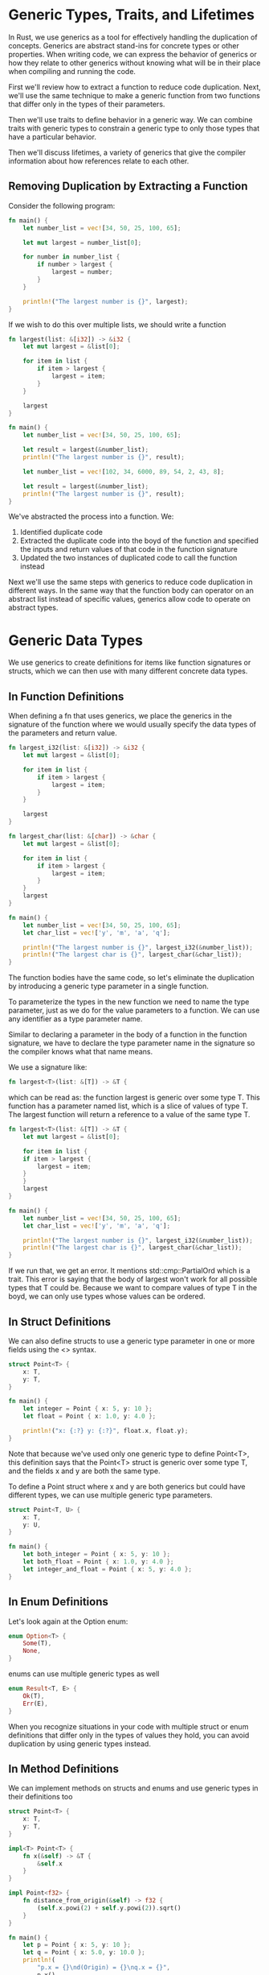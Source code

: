 * Generic Types, Traits, and Lifetimes

  In Rust, we use generics as a tool for effectively handling the duplication of concepts. Generics are abstract stand-ins for concrete types or other properties.
  When writing code, we can express the behavior of generics or how they relate to other generics without knowing what will be in their place when compiling and running the code.

  First we'll review how to extract a function to reduce code duplication. Next, we'll use the same technique to make a generic function from two functions that differ only in the types of their parameters.

  Then we'll use traits to define behavior in a generic way. We can combine traits with generic types to constrain a generic type to only those types that have a particular behavior.

  Then we'll discuss lifetimes, a variety of generics that give the compiler information about how references relate to each other.
  
** Removing Duplication by Extracting a Function

   Consider the following program:
   
#+name:
#+BEGIN_SRC rust
fn main() {
    let number_list = vec![34, 50, 25, 100, 65];

    let mut largest = number_list[0];

    for number in number_list {
        if number > largest {
            largest = number;
        }
    }

    println!("The largest number is {}", largest);
}
#+END_SRC

If we wish to do this over multiple lists, we should write a function

#+name:
#+BEGIN_SRC rust
fn largest(list: &[i32]) -> &i32 {
    let mut largest = &list[0];

    for item in list {
        if item > largest {
            largest = item;
        }
    }

    largest
}

fn main() {
    let number_list = vec![34, 50, 25, 100, 65];

    let result = largest(&number_list);
    println!("The largest number is {}", result);

    let number_list = vec![102, 34, 6000, 89, 54, 2, 43, 8];

    let result = largest(&number_list);
    println!("The largest number is {}", result);
}
#+END_SRC

We've abstracted the process into a function. We:

1. Identified duplicate code
2. Extracted the duplicate code into the boyd of the function and specified the inputs and return values of that code in the function signature
3. Updated the two instances of duplicated code to call the function instead

Next we'll use the same steps with generics to reduce code duplication in different ways. In the same way that the function body can operator on an abstract list instead of specific values, generics allow code to operate on abstract types.

* Generic Data Types

  We use generics to create definitions for items like function signatures or structs, which we can then use with many different concrete data types.

** In Function Definitions

   When defining a fn that uses generics, we place the generics in the signature of the function where we would usually specify the data types of the parameters and return value.

#+name:
#+BEGIN_SRC rust
fn largest_i32(list: &[i32]) -> &i32 {
    let mut largest = &list[0];

    for item in list {
        if item > largest {
            largest = item;
        }
    }

    largest
}

fn largest_char(list: &[char]) -> &char {
    let mut largest = &list[0];

    for item in list {
        if item > largest {
            largest = item;
        }
    }
    largest
}

fn main() {
    let number_list = vec![34, 50, 25, 100, 65];
    let char_list = vec!['y', 'm', 'a', 'q'];

    println!("The largest number is {}", largest_i32(&number_list));
    println!("The largest char is {}", largest_char(&char_list));
}
#+END_SRC

The function bodies have the same code, so let's eliminate the duplication by introducing a generic type parameter in a single function.

To parameterize the types in the new function we need to name the type parameter, just as we do for the value parameters to a function. We can use any identifier as a type parameter name.

Similar to declaring a parameter in the body of a function in the function signature, we have to declare the type parameter name in the signature so the compiler knows what that name means.

We use a signature like:

#+name:
#+BEGIN_SRC rust
fn largest<T>(list: &[T]) -> &T {
#+END_SRC

which can be read as: the function largest is generic over some type T. This function has a parameter named list, which is a slice of values of type T. The largest function will return a reference to a value of the same type T.

#+name:
#+BEGIN_SRC rust
fn largest<T>(list: &[T]) -> &T {
    let mut largest = &list[0];

    for item in list {
	if item > largest {
	    largest = item;
	}
    }
    largest
}

fn main() {
    let number_list = vec![34, 50, 25, 100, 65];
    let char_list = vec!['y', 'm', 'a', 'q'];

    println!("The largest number is {}", largest_i32(&number_list));
    println!("The largest char is {}", largest_char(&char_list));
}
#+END_SRC

If we run that, we get an error. It mentions std::cmp::PartialOrd which is a trait. This error is saying that the body of largest won't work for all possible types that T could be.
Because we want to compare values of type T in the boyd, we can only use types whose values can be ordered. 

** In Struct Definitions

   We can also define structs to use a generic type parameter in one or more fields using the <> syntax.

#+BEGIN_SRC rust
struct Point<T> {
    x: T,
    y: T,
}

fn main() {
    let integer = Point { x: 5, y: 10 };
    let float = Point { x: 1.0, y: 4.0 };

    println!("x: {:?} y: {:?}", float.x, float.y);
}
#+END_SRC

Note that because we've used only one generic type to define Point<T>, this definition says that the Point<T> struct is generic over some type T, and the fields x and y are both the same type.

To define a Point struct where x and y are both generics but could have different types, we can use multiple generic type parameters.

#+name:
#+BEGIN_SRC rust
struct Point<T, U> {
    x: T,
    y: U,
}

fn main() {
    let both_integer = Point { x: 5, y: 10 };
    let both_float = Point { x: 1.0, y: 4.0 };
    let integer_and_float = Point { x: 5, y: 4.0 };
}
#+END_SRC

** In Enum Definitions

   Let's look again at the Option enum:
   
#+name:
#+BEGIN_SRC rust
enum Option<T> {
    Some(T),
    None,
}
#+END_SRC

enums can use multiple generic types as well

#+name:
#+BEGIN_SRC rust
enum Result<T, E> {
    Ok(T),
    Err(E),
}
#+END_SRC

When you recognize situations in your code with multiple struct or enum definitions that differ only in the types of values they hold, you can avoid duplication by using generic types instead.

** In Method Definitions

   We can implement methods on structs and enums and use generic types in their definitions too

#+name:
#+BEGIN_SRC rust
struct Point<T> {
    x: T,
    y: T,
}

impl<T> Point<T> {
    fn x(&self) -> &T {
        &self.x
    }
}

impl Point<f32> {
    fn distance_from_origin(&self) -> f32 {
        (self.x.powi(2) + self.y.powi(2)).sqrt()
    }
}

fn main() {
    let p = Point { x: 5, y: 10 };
    let q = Point { x: 5.0, y: 10.0 };
    println!(
        "p.x = {}\nd(Origin) = {}\nq.x = {}",
        p.x(),
        q.distance_from_origin(),
        q.x()
    );
}
#+END_SRC

Note that we have to declare T just after impl so we can use it to specify that we're implementing methods on the type Point<T>.

Generic type parameters in a struct definition aren't always the same as those you use in that struct's method signatures.

#+name:
#+BEGIN_SRC rust
struct Point<T, U> {
    x: T,
    y: U,
}

impl<T, U> Point<T, U> {
    fn mixup<V, W>(self, other: Point<V, W>) -> Point<T, W> {
        Point {
            x: self.x,
            y: other.y,
        }
    }
}

fn main() {
    let p1 = Point { x: 5, y: 10.4 };
    let p2 = Point { x: "Hello", y: 'c' };
    let p3 = p1.mixup(p2);

    println!("p3.x = {}, p3.y = {}", p3.x, p3.y);
}
#+END_SRC

#+RESULTS: 
: p3.x = 5, p3.y = c

The purpose of this example is to demonstrate a situation in which some generic parameters are declared with impl and some are declared with the method definition. 

** Performance of Code Using Generics

   Rust implements generics in such a way that your code doesn't run any slower using generic types than it would with concrete types.
   It accomplishes this by performing monomorphization of the code that is using generics at compile time. Monomorphization is the process of turning generic code into specific code by filling in the concrete types that are used when compiled.
 
* Traits: Defining Shared Behavior

  

